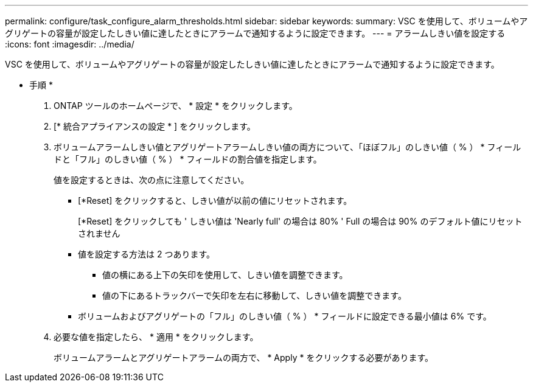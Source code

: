 ---
permalink: configure/task_configure_alarm_thresholds.html 
sidebar: sidebar 
keywords:  
summary: VSC を使用して、ボリュームやアグリゲートの容量が設定したしきい値に達したときにアラームで通知するように設定できます。 
---
= アラームしきい値を設定する
:icons: font
:imagesdir: ../media/


[role="lead"]
VSC を使用して、ボリュームやアグリゲートの容量が設定したしきい値に達したときにアラームで通知するように設定できます。

* 手順 *

. ONTAP ツールのホームページで、 * 設定 * をクリックします。
. [* 統合アプライアンスの設定 * ] をクリックします。
. ボリュームアラームしきい値とアグリゲートアラームしきい値の両方について、「ほぼフル」のしきい値（ % ） * フィールドと「フル」のしきい値（ % ） * フィールドの割合値を指定します。
+
値を設定するときは、次の点に注意してください。

+
** [*Reset] をクリックすると、しきい値が以前の値にリセットされます。
+
[*Reset] をクリックしても ' しきい値は 'Nearly full' の場合は 80% ' Full の場合は 90% のデフォルト値にリセットされません

** 値を設定する方法は 2 つあります。
+
*** 値の横にある上下の矢印を使用して、しきい値を調整できます。
*** 値の下にあるトラックバーで矢印を左右に移動して、しきい値を調整できます。


** ボリュームおよびアグリゲートの「フル」のしきい値（ % ） * フィールドに設定できる最小値は 6% です。


. 必要な値を指定したら、 * 適用 * をクリックします。
+
ボリュームアラームとアグリゲートアラームの両方で、 * Apply * をクリックする必要があります。


